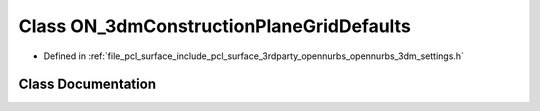 .. _exhale_class_class_o_n__3dm_construction_plane_grid_defaults:

Class ON_3dmConstructionPlaneGridDefaults
=========================================

- Defined in :ref:`file_pcl_surface_include_pcl_surface_3rdparty_opennurbs_opennurbs_3dm_settings.h`


Class Documentation
-------------------


.. doxygenclass:: ON_3dmConstructionPlaneGridDefaults
   :members:
   :protected-members:
   :undoc-members: